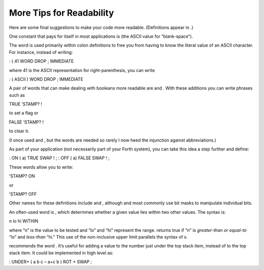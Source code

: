 More Tips for Readability
=========================

Here are some final suggestions to make your code more readable.
(Definitions appear in .)

One constant that pays for itself in most applications is (the ASCII
value for “blank-space”).

The word is used primarily within colon definitions to free you from
having to know the literal value of an ASCII character. For instance,
instead of writing:

: ( 41 WORD DROP ; IMMEDIATE

where 41 is the ASCII representation for right-parenthesis, you can
write

: ( ASCII ) WORD DROP ; IMMEDIATE

A pair of words that can make dealing with booleans more readable are
and . With these additions you can write phrases such as

TRUE ’STAMP? !

to set a flag or

FALSE ’STAMP? !

to clear it.

(I once used and , but the words are needed so rarely I now heed the
injunction against abbreviations.)

As part of your application (not necessarily part of your Forth system),
you can take this idea a step further and define:

: ON ( a) TRUE SWAP ! ; : OFF ( a) FALSE SWAP ! ;

These words allow you to write:

’STAMP? ON

or

’STAMP? OFF

Other names for these definitions include and , although and most
commonly use bit masks to manipulate individual bits.

An often-used word is , which determines whether a given value lies
within two other values. The syntax is:

n lo hi WITHIN

where “n” is the value to be tested and “lo” and “hi” represent the
range. returns true if “n” is *greater-than or equal-to* “lo” and
*less-than* “hi.” This use of the non-inclusive upper limit parallels
the syntax of s.

recommends the word . It’s useful for adding a value to the number just
under the top stack item, instead of to the top stack item. It could be
implemented in high level as:

: UNDER+ ( a b c – a+c b ) ROT + SWAP ;
